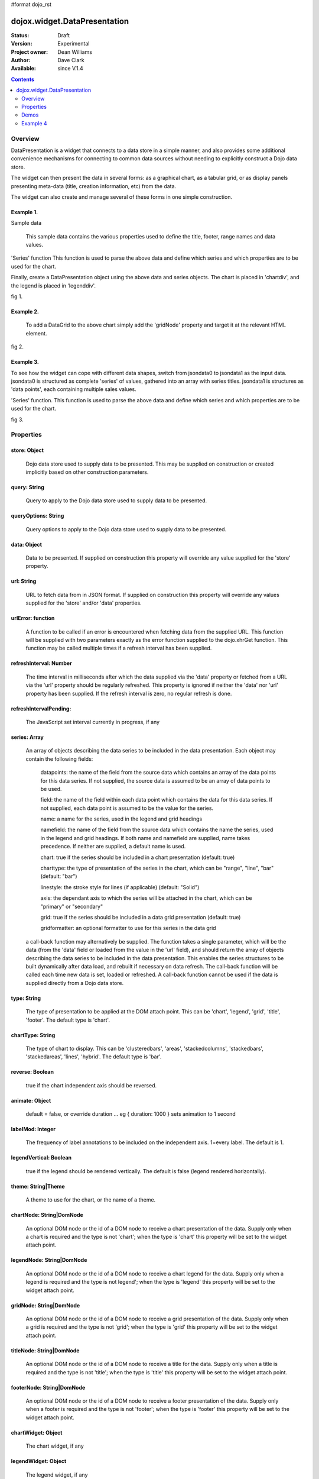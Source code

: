 #format dojo_rst


dojox.widget.DataPresentation
=============================

:Status: Draft
:Version: Experimental
:Project owner: Dean Williams
:Author: Dave Clark
:Available: since V.1.4

.. contents::
   :depth: 2

Overview
--------

DataPresentation is a widget that connects to a data store in a simple manner, and also provides some additional convenience mechanisms for connecting to common data sources without needing to explicitly construct a Dojo data store. 

The widget can then present the data in several forms: as a graphical chart, as a tabular grid, or as display panels presenting meta-data (title, creation information, etc) from the data. 

The widget can also create and manage several of these forms in one simple construction. 


Example 1.
~~~~~~~~~~

Sample data

 This sample data contains the various properties used to define the title, footer, range names and data values.
 
.. code-block :: javascript
 :linenos:
    
 var jsondata0 = {
	"title"  : "Softdrink Sales (2007)",
	"footer" : "North America only",
	"range"  : [ "Jan", "Feb", "Mar", "Apr", "May", "Jun", "Jul", "Aug", "Sep", "Oct", "Nov", "Dec" ],
	"series" : [                            
		{ "legend" : "Cola", 		"values" : [  35, 37,  44, 41, 43,  57,  62,  69,  74,  86, 101, 124 ] },
		{ "legend" : "Lemonade", 	"values" : [ 122, 99, 111, 98, 82,  77,  76,  67,  72,  75,  66,  67 ] },
		{ "legend" : "Dandelion",	"values" : [  99, 98,  98, 99, 97, 102, 100,  99, 102,  97,  95,  98 ] },
		{ "legend" : "Ginger ale", 	"values" : [  54, 59,  76, 84, 98, 110, 126, 121, 115, 109, 104,  99 ] },
		{ "legend" : "Creme soda", 	"values" : [  44, 58,  44, 36, 48,  54,  34,  38,  24,  56,  48,  34 ] },
		{ "legend" : "Orangeade", 	"values" : [  45, 25,  45, 31, 42,  33,  49,  34,  46,  25,  44,  37 ] },
		{ "legend" : "Diet lemonade", 	"values" : [  34, 17,  38, 13, 33,  14,  22,  39,  26,  17,  35,  21 ] },
		{ "legend" : "Shandy", 		"values" : [  14, 23,  16, 32, 12,  24,  18,  25,  13,  33,  15,  25 ] }
		]
	};

'Series' function This function is used to parse the above data and define which series and which properties are to be used for the chart. 

.. code-block :: javascript
 :linenos:

 var makeseries = function(data) {
	return[ { datapoints: "range", name: "Month", type: "range", chart: false },
       		{ datapoints: "series[0].values", namefield: "series[0].legend" },
       		{ datapoints: "series[1].values", name: "Lemonade (fizzy)"      },
		{ datapoints: "series[2].values", namefield: "series[2].legend" },
       		{ datapoints: "series[3].values", namefield: "series[3].legend" }
      		];
	}


Finally, create a DataPresentation object using the above data and series objects. 
The chart is placed in 'chartdiv', and the legend is placed in 'legenddiv'.

.. code-block :: javascript
 :linenos:
 
 dojo.require("dojox.widget.DataPresentation");
 dojo.require("dojox.charting.themes.Distinctive");

	var dp;

	dojo.addOnLoad(function() {

	dp = new dojox.widget.DataPresentation("chartdiv", {
		type: "chart",
		chartType: "ClusteredColumns",
		data: jsondata0,
		series: makeseries(jsondata0),
        	legendNode: "legenddiv",
        	theme: "dojox.charting.themes.Distinctive"
		});
	});
 

.. code-block :: html
 :linenos:
 
 <div id="legenddiv"></div>
 <div id="chartdiv" style="width: 500px; height: 300px;"></div>



fig 1.

.. image:: dp_example_1.png
		

Example 2.
~~~~~~~~~~

 To add a DataGrid to the above chart simply add the 'gridNode' property and target it at the relevant HTML element.

.. code-block :: javascript
 :linenos:

 dojo.require("dojox.widget.DataPresentation");
 dojo.require("dojox.charting.themes.Distinctive");
 
  	var dp;

	dojo.addOnLoad(function() {

	dp = new dojox.widget.DataPresentation("chartdiv", {
		type: "chart",
		chartType: "StackedColumns",
		data: jsondata0,
		series: makeseries(jsondata0),
       		legendNode: "legenddiv",
	        gridNode: "griddiv",
       		theme: "dojox.charting.themes.Distinctive"
		});
	});

.. code-block :: html
 :linenos:
 

 <div id="legenddiv"></div>
 <div id="chartdiv" style="width: 500px; height: 300px;"></div>
     	<div style="width:500px; height:300px;">
 <div id="griddiv"></div>
 </div>   
 

fig 2.

.. image:: dp_example_2.png


Example 3.
~~~~~~~~~~

To see how the widget can cope with different data shapes, switch from jsondata0 to jsondata1 as the input data. jsondata0 is structured as complete 'series' of values, gathered into an array with series titles. jsondata1 is structures as 'data points', each containing multiple sales values. 

.. code-block :: javascript
 :linenos:

 var jsondata1 = {
  "title"  : "Softdrink Sales (2007)",
  "footer" : "North America only",
  "sales"  : [
   { "month": "Jan", "cola": "84", "lemonade": "75", "dandelionandburdock": "64", "gingerale": "54" },
   { "month": "Feb", "cola": "108", "lemonade": "65", "dandelionandburdock": "47", "gingerale": "43" },
   { "month": "Mar", "cola": "24", "lemonade": "85", "dandelionandburdock": "68", "gingerale": "76" },
   { "month": "Apr", "cola": "56", "lemonade": "75", "dandelionandburdock": "73", "gingerale": "92" },
   { "month": "May", "cola": "78", "lemonade": "82", "dandelionandburdock": "43", "gingerale": "32" },
   { "month": "Jun", "cola": "124", "lemonade": "43", "dandelionandburdock": "34", "gingerale": "54" },
   { "month": "Jul", "cola": "84", "lemonade": "59", "dandelionandburdock": "42", "gingerale": "78" },
   { "month": "Aug", "cola": "108", "lemonade": "34", "dandelionandburdock": "69", "gingerale": "65" },
   { "month": "Sep", "cola": "24", "lemonade": "76", "dandelionandburdock": "86", "gingerale": "43" },
   { "month": "Oct", "cola": "56", "lemonade": "65", "dandelionandburdock": "77", "gingerale": "43" },
   { "month": "Nov", "cola": "78", "lemonade": "34", "dandelionandburdock": "65", "gingerale": "45" },
   { "month": "Dec", "cola": "124", "lemonade": "67", "dandelionandburdock": "41", "gingerale": "65" }
  ]
 };

'Series' function. This function is used to parse the above data and define which series and which properties are to be used for the chart.

.. code-block :: javascript
 :linenos:

 var makeseries = function(data) {
  return [ 
   { datapoints: "sales", field: "month", name: "Month", type: "range", chart: false },
   { datapoints: "sales", field: "lemonade", name: "Lemonade (fizzy)" },
   { datapoints: "sales", field: "dandelionandburdock", name: "Dandelion and burdock" },
   { datapoints: "sales", field: "cola", name: "Cola" },
   { datapoints: "sales", field: "gingerale", name: "Ginger ale" }
  ];
 }

.. code-block :: javascript
 :linenos:

 dojo.require("dojox.widget.DataPresentation");
 dojo.require("dojox.charting.themes.Distinctive");
 
 var dp;

 dojo.addOnLoad(function() {

 dp = new dojox.widget.DataPresentation("chartdiv", {
  type: "chart",
  chartType: "StackedBars",
  data: jsondata1,
  refreshInterval: 3000,
  series: makeseries(jsondata1),
  legendNode: "legenddiv",
  legendVertical: true,
  gridNode: "griddiv",
  titleNode: "title",
  footerNode: "footer",
  theme: "dojox.charting.themes.Distinctive"
  });
 });

.. code-block :: html
 :linenos:
 
 <h1>Example 3.</h1>

 <div style="width:600px; text-align: center;">
  <h2 id="title" style="margin-bottom: 0;"></h2>
  <p id="footer" style="color: gray; font-size: 0.85em; margin-top: 0.2em;"></p>
 </div>

 <table border="0"><tr valign="top">
  <td>
   <div id="chartdiv" style="width: 400px; height: 300px;"></div>
  </td>

  <td>  
   <div style="border: 1px solid #888888; padding: 5px; background-color: rgba(255, 255, 221, 0.8);">    
    <div id="legenddiv" ></div>
   </div>
  </td>

 </tr></table>	
	
 <div style="width:400px; height:300px; padding-left: 100px;">
  <div id="griddiv"></div>
 </div>   
 

fig 3.

.. image:: dp_example_3a.png


Properties
----------

store: Object
~~~~~~~~~~~~~
 Dojo data store used to supply data to be presented. This may be supplied on construction or created implicitly based on other construction parameters.

query: String
~~~~~~~~~~~~~
 Query to apply to the Dojo data store used to supply data to be presented.
		
queryOptions: String
~~~~~~~~~~~~~~~~~~~~
 Query options to apply to the Dojo data store used to supply data to be presented.
		
data: Object
~~~~~~~~~~~~
 Data to be presented. If supplied on construction this property will override any value supplied for the 'store' property.
		
url: String
~~~~~~~~~~~
 URL to fetch data from in JSON format. If supplied on construction this property will override any values supplied for the 'store' and/or 'data' properties.

urlError: function
~~~~~~~~~~~~~~~~~~
 A function to be called if an error is encountered when fetching data from the supplied URL. This function will be supplied with two parameters exactly as the error function supplied to the dojo.xhrGet function. This function may be called multiple times if a refresh interval has been supplied.
		
refreshInterval: Number
~~~~~~~~~~~~~~~~~~~~~~~
 The time interval in milliseconds after which the data supplied via the 'data' property or fetched from a URL via the 'url' property should be regularly refreshed. This property is ignored if neither the 'data' nor 'url' property has been supplied. If the refresh interval is zero, no regular refresh is done.
		
refreshIntervalPending:
~~~~~~~~~~~~~~~~~~~~~~~
 The JavaScript set interval currently in progress, if any

series: Array
~~~~~~~~~~~~~
 An array of objects describing the data series to be included in the data presentation. Each object may contain the following fields:

  datapoints: the name of the field from the source data which contains an array of the data points for this data series. If not supplied, the source data is assumed to be an array of data points to be used.

  field: the name of the field within each data point which contains the data for this data series. If not supplied, each data point is assumed to be the value for the series.

  name: a name for the series, used in the legend and grid headings

  namefield: the name of the field from the source data which contains the name the series, used in the legend and grid headings. If both name and namefield are supplied, name takes precedence. If neither are supplied, a default name is used.

  chart: true if the series should be included in a chart presentation (default: true)

  charttype: the type of presentation of the series in the chart, which can be "range", "line", "bar" (default: "bar")

  linestyle: the stroke style for lines (if applicable) (default: "Solid")

  axis: the dependant axis to which the series will be attached in the chart, which can be "primary" or "secondary" 

  grid: true if the series should be included in a data grid presentation (default: true)

  gridformatter: an optional formatter to use for this series in the data grid
		
 a call-back function may alternatively be supplied. The function takes a single parameter, which will be the data (from the 'data' field or      loaded from the value in the 'url' field), and should return the array of objects describing the data series to be included in the data 	      presentation. This enables the series structures to be built dynamically after data load, and rebuilt if necessary on data refresh. The call-back       function will be called each time new data is set, loaded or refreshed. A call-back function cannot be used if the data is supplied directly 	      from a Dojo data store.



		
type: String
~~~~~~~~~~~~
 The type of presentation to be applied at the DOM attach point. This can be 'chart', 'legend', 'grid', 'title', 'footer'. 
 The default type is 'chart'.
		
chartType: String
~~~~~~~~~~~~~~~~~
 The type of chart to display. This can be 'clusteredbars', 'areas', 'stackedcolumns', 'stackedbars', 'stackedareas', 'lines', 'hybrid'. 
 The default type is 'bar'.

reverse: Boolean
~~~~~~~~~~~~~~~~
 true if the chart independent axis should be reversed.

animate: Object
~~~~~~~~~~~~~~~
 default = false, or override duration ... eg { duration: 1000 } sets animation to 1 second 

labelMod: Integer
~~~~~~~~~~~~~~~~~
 The frequency of label annotations to be included on the independent axis. 1=every label. 
 The default is 1.
		
legendVertical: Boolean
~~~~~~~~~~~~~~~~~~~~~~~
 true if the legend should be rendered vertically. 
 The default is false (legend rendered horizontally).

theme: String|Theme
~~~~~~~~~~~~~~~~~~~
 A theme to use for the chart, or the name of a theme.
		
chartNode: String|DomNode
~~~~~~~~~~~~~~~~~~~~~~~~~
 An optional DOM node or the id of a DOM node to receive a chart presentation of the data. Supply only when a chart is required and the type is not 'chart'; when the type is 'chart' this property will be set to the widget attach point.
		
legendNode: String|DomNode
~~~~~~~~~~~~~~~~~~~~~~~~~~
 An optional DOM node or the id of a DOM node to receive a chart legend for the data. Supply only when a legend is required and the type is not legend'; when the type is 'legend' this property will be set to the widget attach point.
		
gridNode: String|DomNode
~~~~~~~~~~~~~~~~~~~~~~~~
 An optional DOM node or the id of a DOM node to receive a grid presentation of the data. Supply only when a grid is required and the type is not 'grid'; when the type is 'grid' this property will be set to the widget attach point.
		
titleNode: String|DomNode
~~~~~~~~~~~~~~~~~~~~~~~~~
 An optional DOM node or the id of a DOM node to receive a title for the data. Supply only when a title is 		      required and the type is not 'title'; when the type is 'title' this property will be set to the widget attach point.
		
footerNode: String|DomNode
~~~~~~~~~~~~~~~~~~~~~~~~~~
 An optional DOM node or the id of a DOM node to receive a footer presentation of the data. Supply only when a footer is required and the type is not 'footer'; when the type is 'footer' this property will be set to the widget attach point.
		
chartWidget: Object
~~~~~~~~~~~~~~~~~~~
 The chart widget, if any
		
legendWidget: Object
~~~~~~~~~~~~~~~~~~~~
 The legend widget, if any
		
gridWidget: Object
~~~~~~~~~~~~~~~~~~
 The grid widget, if any


 
Demos
-----

fig 2. DataPresentation Demo: http://dleadt.torolab.ibm.com/dl/charts/testd.html

.. image:: datapres6.png




Example 4
---------

.. cv-compound::
  :type: inline
  :height: 420
  :version: 1.4

  .. cv:: javascript

    <script type="text/javascript">
      dojo.require("dojox.widget.DataPresentation");
      dojo.require("dojox.charting.themes.Distinctive");

      var jsondata0 = {
	"title"  : "Softdrink Sales (2007)",
	"footer" : "North America only",
	"range"  : [ "Jan", "Feb", "Mar", "Apr", "May", "Jun", "Jul", "Aug", "Sep", "Oct", "Nov", "Dec" ],
	"series" : [                            
		{ "legend" : "Cola", 		"values" : [  35, 37,  44, 41, 43,  57,  62,  69,  74,  86, 101, 124 ] },
		{ "legend" : "Lemonade", 	"values" : [ 122, 99, 111, 98, 82,  77,  76,  67,  72,  75,  66,  67 ] },
		{ "legend" : "Dandelion",	"values" : [  99, 98,  98, 99, 97, 102, 100,  99, 102,  97,  95,  98 ] },
		{ "legend" : "Ginger ale", 	"values" : [  54, 59,  76, 84, 98, 110, 126, 121, 115, 109, 104,  99 ] },
		{ "legend" : "Creme soda", 	"values" : [  44, 58,  44, 36, 48,  54,  34,  38,  24,  56,  48,  34 ] },
		{ "legend" : "Orangeade", 	"values" : [  45, 25,  45, 31, 42,  33,  49,  34,  46,  25,  44,  37 ] },
		{ "legend" : "Diet lemonade", 	"values" : [  34, 17,  38, 13, 33,  14,  22,  39,  26,  17,  35,  21 ] },
		{ "legend" : "Shandy", 		"values" : [  14, 23,  16, 32, 12,  24,  18,  25,  13,  33,  15,  25 ] }
		]
	};

      var makeseries = function(data) {
	return[ { datapoints: "range", name: "Month", type: "range", chart: false },
       		{ datapoints: "series[0].values", namefield: "series[0].legend" },
       		{ datapoints: "series[1].values", name: "Lemonade (fizzy)"      },
		{ datapoints: "series[2].values", namefield: "series[2].legend" },
       		{ datapoints: "series[3].values", namefield: "series[3].legend" }
      		];
	}


      var dp;

      dojo.addOnLoad(function() {

      dp = new dojox.widget.DataPresentation("chartdiv", {
		type: "chart",
		chartType: "ClusteredColumns",
		data: jsondata0,
		series: makeseries(jsondata0),
        	legendNode: "legenddiv",
        	theme: "dojox.charting.themes.Distinctive"
		});
	});
    </script>

  .. cv:: html

    <div id="legenddiv"></div>
    <div id="chartdiv" style="width: 500px; height: 300px;"></div>  

  .. cv:: css

    <style type="text/css">

    </style>
